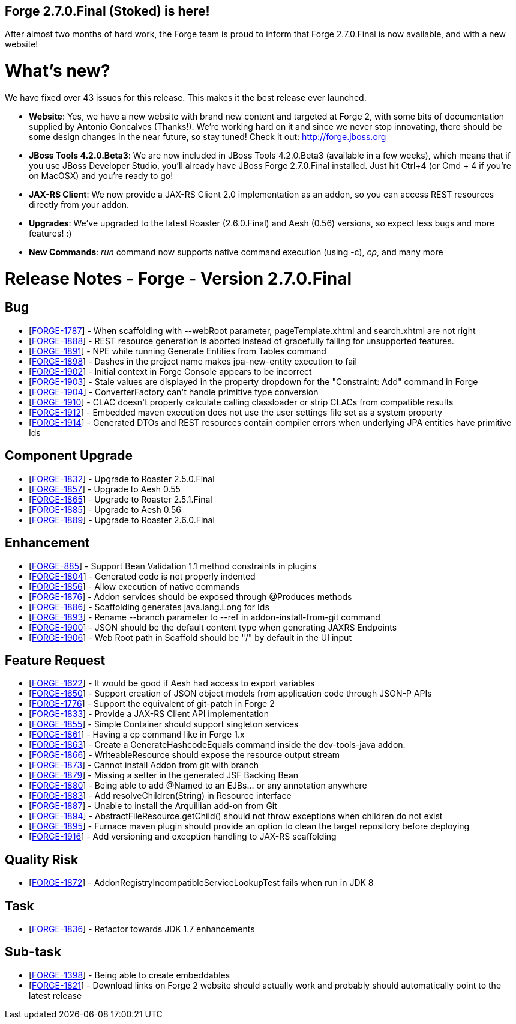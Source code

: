 == Forge 2.7.0.Final (Stoked) is here!

After almost two months of hard work, the Forge team is proud to inform that Forge 2.7.0.Final is now available, and with a new website!

What's new? 
============

We have fixed over 43 issues for this release. This makes it the best release ever launched.

* *Website*: Yes, we have a new website with brand new content and targeted at Forge 2, with some bits of documentation supplied by Antonio Goncalves (Thanks!). 
We're working hard on it and since we never stop innovating, there should be some design changes in the near future, so stay tuned! Check it out: http://forge.jboss.org
* *JBoss Tools 4.2.0.Beta3*: We are now included in JBoss Tools 4.2.0.Beta3 (available in a few weeks), which means that if you use JBoss Developer Studio, you'll already have JBoss Forge 2.7.0.Final installed. 
Just hit Ctrl+4 (or Cmd + 4 if you're on MacOSX) and you're ready to go! 
* *JAX-RS Client*: We now provide a JAX-RS Client 2.0 implementation as an addon, so you can access REST resources directly from your addon.
* *Upgrades*: We've upgraded to the latest Roaster (2.6.0.Final) and Aesh (0.56) versions, so expect less bugs and more features! :)
* *New Commands*: _run_ command now supports native command execution (using -c), _cp_, and many more

Release Notes - Forge - Version 2.7.0.Final
============================================

++++
<h2>        Bug
</h2>
<ul>
<li>[<a href='https://issues.jboss.org/browse/FORGE-1787'>FORGE-1787</a>] -         When scaffolding with --webRoot parameter, pageTemplate.xhtml and search.xhtml are not right
</li>
<li>[<a href='https://issues.jboss.org/browse/FORGE-1888'>FORGE-1888</a>] -         REST resource generation is aborted instead of gracefully failing for unsupported features.
</li>
<li>[<a href='https://issues.jboss.org/browse/FORGE-1891'>FORGE-1891</a>] -         NPE while running Generate Entities from Tables command
</li>
<li>[<a href='https://issues.jboss.org/browse/FORGE-1898'>FORGE-1898</a>] -         Dashes in the project name makes jpa-new-entity execution to fail
</li>
<li>[<a href='https://issues.jboss.org/browse/FORGE-1902'>FORGE-1902</a>] -         Initial context in Forge Console appears to be incorrect
</li>
<li>[<a href='https://issues.jboss.org/browse/FORGE-1903'>FORGE-1903</a>] -         Stale values are displayed in the property dropdown for the &quot;Constraint: Add&quot; command in Forge
</li>
<li>[<a href='https://issues.jboss.org/browse/FORGE-1904'>FORGE-1904</a>] -         ConverterFactory can&#39;t handle primitive type conversion
</li>
<li>[<a href='https://issues.jboss.org/browse/FORGE-1910'>FORGE-1910</a>] -         CLAC doesn&#39;t properly calculate calling classloader or strip CLACs from compatible results
</li>
<li>[<a href='https://issues.jboss.org/browse/FORGE-1912'>FORGE-1912</a>] -         Embedded maven execution does not use the user settings file set as a system property
</li>
<li>[<a href='https://issues.jboss.org/browse/FORGE-1914'>FORGE-1914</a>] -         Generated DTOs and REST resources contain compiler errors when underlying JPA entities have primitive Ids
</li>
</ul>
        
<h2>        Component  Upgrade
</h2>
<ul>
<li>[<a href='https://issues.jboss.org/browse/FORGE-1832'>FORGE-1832</a>] -         Upgrade to Roaster 2.5.0.Final
</li>
<li>[<a href='https://issues.jboss.org/browse/FORGE-1857'>FORGE-1857</a>] -         Upgrade to Aesh 0.55
</li>
<li>[<a href='https://issues.jboss.org/browse/FORGE-1865'>FORGE-1865</a>] -         Upgrade to Roaster 2.5.1.Final
</li>
<li>[<a href='https://issues.jboss.org/browse/FORGE-1885'>FORGE-1885</a>] -         Upgrade to Aesh 0.56
</li>
<li>[<a href='https://issues.jboss.org/browse/FORGE-1889'>FORGE-1889</a>] -         Upgrade to Roaster 2.6.0.Final
</li>
</ul>
            
<h2>        Enhancement
</h2>
<ul>
<li>[<a href='https://issues.jboss.org/browse/FORGE-885'>FORGE-885</a>] -         Support Bean Validation 1.1 method constraints in plugins
</li>
<li>[<a href='https://issues.jboss.org/browse/FORGE-1804'>FORGE-1804</a>] -         Generated code is not properly indented
</li>
<li>[<a href='https://issues.jboss.org/browse/FORGE-1856'>FORGE-1856</a>] -         Allow execution of native commands
</li>
<li>[<a href='https://issues.jboss.org/browse/FORGE-1876'>FORGE-1876</a>] -         Addon services should be exposed through @Produces methods 
</li>
<li>[<a href='https://issues.jboss.org/browse/FORGE-1886'>FORGE-1886</a>] -         Scaffolding generates java.lang.Long for Ids
</li>
<li>[<a href='https://issues.jboss.org/browse/FORGE-1893'>FORGE-1893</a>] -         Rename --branch parameter to --ref in addon-install-from-git command
</li>
<li>[<a href='https://issues.jboss.org/browse/FORGE-1900'>FORGE-1900</a>] -         JSON should be the default content type when generating JAXRS Endpoints
</li>
<li>[<a href='https://issues.jboss.org/browse/FORGE-1906'>FORGE-1906</a>] -         Web Root path in Scaffold should be &quot;/&quot; by default in the UI input
</li>
</ul>
        
<h2>        Feature Request
</h2>
<ul>
<li>[<a href='https://issues.jboss.org/browse/FORGE-1622'>FORGE-1622</a>] -         It would be good if Aesh had access to export variables
</li>
<li>[<a href='https://issues.jboss.org/browse/FORGE-1650'>FORGE-1650</a>] -         Support creation of JSON object models from application code through JSON-P APIs
</li>
<li>[<a href='https://issues.jboss.org/browse/FORGE-1776'>FORGE-1776</a>] -         Support the equivalent of git-patch in Forge 2
</li>
<li>[<a href='https://issues.jboss.org/browse/FORGE-1833'>FORGE-1833</a>] -         Provide a JAX-RS Client API implementation 
</li>
<li>[<a href='https://issues.jboss.org/browse/FORGE-1855'>FORGE-1855</a>] -         Simple Container should support singleton services
</li>
<li>[<a href='https://issues.jboss.org/browse/FORGE-1861'>FORGE-1861</a>] -         Having a cp command like in Forge 1.x
</li>
<li>[<a href='https://issues.jboss.org/browse/FORGE-1863'>FORGE-1863</a>] -         Create a GenerateHashcodeEquals command inside the dev-tools-java addon.
</li>
<li>[<a href='https://issues.jboss.org/browse/FORGE-1866'>FORGE-1866</a>] -         WriteableResource should expose the resource output stream
</li>
<li>[<a href='https://issues.jboss.org/browse/FORGE-1873'>FORGE-1873</a>] -         Cannot install Addon from git with branch
</li>
<li>[<a href='https://issues.jboss.org/browse/FORGE-1879'>FORGE-1879</a>] -         Missing a setter in the generated JSF Backing Bean
</li>
<li>[<a href='https://issues.jboss.org/browse/FORGE-1880'>FORGE-1880</a>] -         Being able to add @Named to an EJBs... or any annotation anywhere
</li>
<li>[<a href='https://issues.jboss.org/browse/FORGE-1883'>FORGE-1883</a>] -         Add resolveChildren(String) in Resource interface
</li>
<li>[<a href='https://issues.jboss.org/browse/FORGE-1887'>FORGE-1887</a>] -         Unable to install the Arquillian add-on from Git
</li>
<li>[<a href='https://issues.jboss.org/browse/FORGE-1894'>FORGE-1894</a>] -         AbstractFileResource.getChild() should not throw exceptions when children do not exist
</li>
<li>[<a href='https://issues.jboss.org/browse/FORGE-1895'>FORGE-1895</a>] -         Furnace maven plugin should provide an option to clean the target repository before deploying
</li>
<li>[<a href='https://issues.jboss.org/browse/FORGE-1916'>FORGE-1916</a>] -         Add versioning and exception handling to JAX-RS scaffolding
</li>
</ul>
                
<h2>        Quality Risk
</h2>
<ul>
<li>[<a href='https://issues.jboss.org/browse/FORGE-1872'>FORGE-1872</a>] -         AddonRegistryIncompatibleServiceLookupTest fails when run in JDK 8
</li>
</ul>
                        
<h2>        Task
</h2>
<ul>
<li>[<a href='https://issues.jboss.org/browse/FORGE-1836'>FORGE-1836</a>] -         Refactor towards JDK 1.7 enhancements
</li>
</ul>
                
<h2>        Sub-task
</h2>
<ul>
<li>[<a href='https://issues.jboss.org/browse/FORGE-1398'>FORGE-1398</a>] -         Being able to create embeddables
</li>
<li>[<a href='https://issues.jboss.org/browse/FORGE-1821'>FORGE-1821</a>] -         Download links on Forge 2 website should actually work and probably should automatically point to the latest release
</li>
</ul>
    
++++
